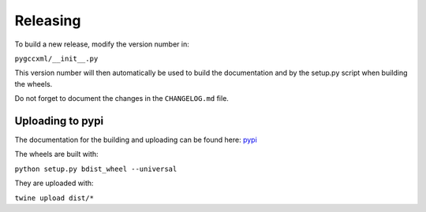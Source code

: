 Releasing
=========

To build a new release, modify the version number in:

``pygccxml/__init__.py``

This version number will then automatically be used to build
the documentation and by the setup.py script when building the wheels.

Do not forget to document the changes in the ``CHANGELOG.md`` file.

Uploading to pypi
-----------------

The documentation for the building and uploading can be found here: `pypi`_

The wheels are built with:

``python setup.py bdist_wheel --universal``

They are uploaded with:

``twine upload dist/*``


.. _`pypi`: http://python-packaging-user-guide.readthedocs.org/en/latest/distributing/
